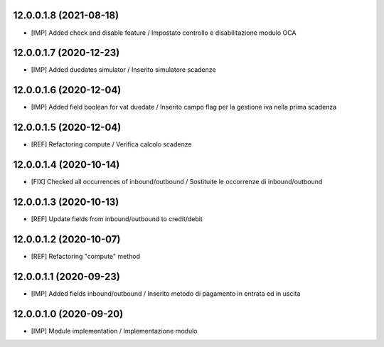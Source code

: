 12.0.0.1.8 (2021-08-18)
~~~~~~~~~~~~~~~~~~~~~~~~

* [IMP] Added check and disable feature / Impostato controllo e disabilitazione modulo OCA

12.0.0.1.7 (2020-12-23)
~~~~~~~~~~~~~~~~~~~~~~~~

* [IMP] Added duedates simulator  / Inserito simulatore scadenze

12.0.0.1.6 (2020-12-04)
~~~~~~~~~~~~~~~~~~~~~~~~

* [IMP] Added field boolean for vat duedate  / Inserito campo flag per la gestione iva nella prima scadenza

12.0.0.1.5 (2020-12-04)
~~~~~~~~~~~~~~~~~~~~~~~~

* [REF] Refactoring compute  / Verifica calcolo scadenze

12.0.0.1.4 (2020-10-14)
~~~~~~~~~~~~~~~~~~~~~~~~

* [FIX] Checked all occurrences of inbound/outbound / Sostituite le occorrenze di inbound/outbound

12.0.0.1.3 (2020-10-13)
~~~~~~~~~~~~~~~~~~~~~~~~

* [REF] Update fields from inbound/outbound to credit/debit

12.0.0.1.2 (2020-10-07)
~~~~~~~~~~~~~~~~~~~~~~~~

* [REF] Refactoring "compute" method

12.0.0.1.1 (2020-09-23)
~~~~~~~~~~~~~~~~~~~~~~~~

* [IMP] Added fields inbound/outbound / Inserito metodo di pagamento in entrata ed in uscita

12.0.0.1.0 (2020-09-20)
~~~~~~~~~~~~~~~~~~~~~~~~

* [IMP] Module implementation / Implementazione modulo 
